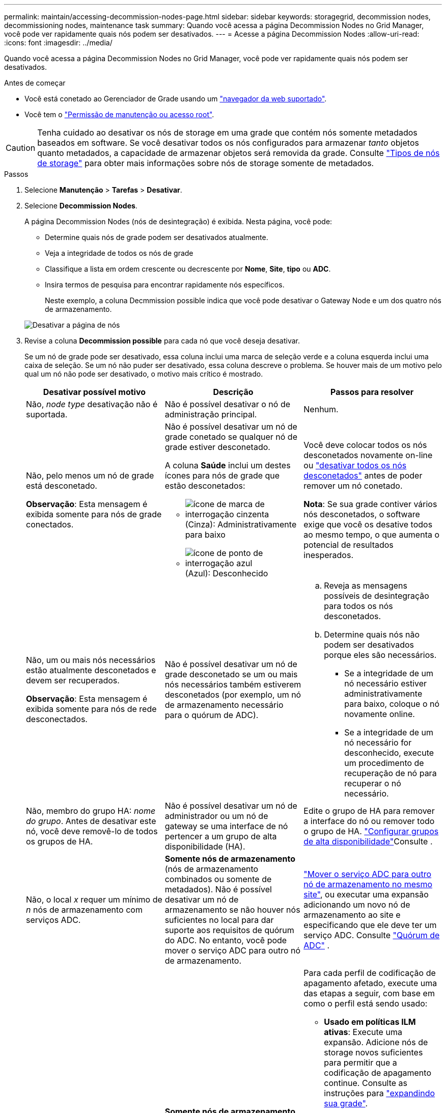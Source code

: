 ---
permalink: maintain/accessing-decommission-nodes-page.html 
sidebar: sidebar 
keywords: storagegrid, decommission nodes, decommissioning nodes, maintenance task 
summary: Quando você acessa a página Decommission Nodes no Grid Manager, você pode ver rapidamente quais nós podem ser desativados. 
---
= Acesse a página Decommission Nodes
:allow-uri-read: 
:icons: font
:imagesdir: ../media/


[role="lead"]
Quando você acessa a página Decommission Nodes no Grid Manager, você pode ver rapidamente quais nós podem ser desativados.

.Antes de começar
* Você está conetado ao Gerenciador de Grade usando um link:../admin/web-browser-requirements.html["navegador da web suportado"].
* Você tem o link:../admin/admin-group-permissions.html["Permissão de manutenção ou acesso root"].



CAUTION: Tenha cuidado ao desativar os nós de storage em uma grade que contém nós somente metadados baseados em software. Se você desativar todos os nós configurados para armazenar _tanto_ objetos quanto metadados, a capacidade de armazenar objetos será removida da grade. Consulte link:../primer/what-storage-node-is.html#types-of-storage-nodes["Tipos de nós de storage"] para obter mais informações sobre nós de storage somente de metadados.

.Passos
. Selecione *Manutenção* > *Tarefas* > *Desativar*.
. Selecione *Decommission Nodes*.
+
A página Decommission Nodes (nós de desintegração) é exibida. Nesta página, você pode:

+
** Determine quais nós de grade podem ser desativados atualmente.
** Veja a integridade de todos os nós de grade
** Classifique a lista em ordem crescente ou decrescente por *Nome*, *Site*, *tipo* ou *ADC*.
** Insira termos de pesquisa para encontrar rapidamente nós específicos.
+
Neste exemplo, a coluna Decmmission possible indica que você pode desativar o Gateway Node e um dos quatro nós de armazenamento.

+
image::../media/decommission_nodes_page_all_connected.png[Desativar a página de nós]



. Revise a coluna *Decommission possible* para cada nó que você deseja desativar.
+
Se um nó de grade pode ser desativado, essa coluna inclui uma marca de seleção verde e a coluna esquerda inclui uma caixa de seleção. Se um nó não puder ser desativado, essa coluna descreve o problema. Se houver mais de um motivo pelo qual um nó não pode ser desativado, o motivo mais crítico é mostrado.

+
[cols="1a,1a,1a"]
|===
| Desativar possível motivo | Descrição | Passos para resolver 


 a| 
Não, _node type_ desativação não é suportada.
 a| 
Não é possível desativar o nó de administração principal.
 a| 
Nenhum.



 a| 
Não, pelo menos um nó de grade está desconetado.

*Observação*: Esta mensagem é exibida somente para nós de grade conectados.
 a| 
Não é possível desativar um nó de grade conetado se qualquer nó de grade estiver desconetado.

A coluna *Saúde* inclui um destes ícones para nós de grade que estão desconetados:

** image:../media/icon_alarm_gray_administratively_down.png["ícone de marca de interrogação cinzenta"] (Cinza): Administrativamente para baixo
** image:../media/icon_alarm_blue_unknown.png["ícone de ponto de interrogação azul"] (Azul): Desconhecido

 a| 
Você deve colocar todos os nós desconetados novamente on-line ou link:decommissioning-disconnected-grid-nodes.html["desativar todos os nós desconetados"] antes de poder remover um nó conetado.

*Nota*: Se sua grade contiver vários nós desconetados, o software exige que você os desative todos ao mesmo tempo, o que aumenta o potencial de resultados inesperados.



 a| 
Não, um ou mais nós necessários estão atualmente desconetados e devem ser recuperados.

*Observação*: Esta mensagem é exibida somente para nós de rede desconectados.
 a| 
Não é possível desativar um nó de grade desconetado se um ou mais nós necessários também estiverem desconetados (por exemplo, um nó de armazenamento necessário para o quórum de ADC).
 a| 
.. Reveja as mensagens possíveis de desintegração para todos os nós desconetados.
.. Determine quais nós não podem ser desativados porque eles são necessários.
+
*** Se a integridade de um nó necessário estiver administrativamente para baixo, coloque o nó novamente online.
*** Se a integridade de um nó necessário for desconhecido, execute um procedimento de recuperação de nó para recuperar o nó necessário.






 a| 
Não, membro do grupo HA: _nome do grupo_.  Antes de desativar este nó, você deve removê-lo de todos os grupos de HA.
 a| 
Não é possível desativar um nó de administrador ou um nó de gateway se uma interface de nó pertencer a um grupo de alta disponibilidade (HA).
 a| 
Edite o grupo de HA para remover a interface do nó ou remover todo o grupo de HA. link:../admin/configure-high-availability-group.html["Configurar grupos de alta disponibilidade"]Consulte .



 a| 
Não, o local _x_ requer um mínimo de _n_ nós de armazenamento com serviços ADC.
 a| 
*Somente nós de armazenamento* (nós de armazenamento combinados ou somente de metadados).  Não é possível desativar um nó de armazenamento se não houver nós suficientes no local para dar suporte aos requisitos de quórum do ADC.  No entanto, você pode mover o serviço ADC para outro nó de armazenamento.
 a| 
link:../maintain/move-adc-service.html["Mover o serviço ADC para outro nó de armazenamento no mesmo site"], ou executar uma expansão adicionando um novo nó de armazenamento ao site e especificando que ele deve ter um serviço ADC. Consulte link:understanding-adc-service-quorum.html["Quórum de ADC"] .



 a| 
Não, um ou mais perfis de codificação de apagamento precisam de pelo menos _n_ nós de storage. Se o perfil não for usado em uma regra ILM, você poderá desativá-lo.
 a| 
*Somente nós de armazenamento*.  Não é possível desativar um nó de armazenamento a menos que haja nós suficientes para os perfis de codificação de eliminação existentes.

Por exemplo, se existir um perfil de codificação 4 de apagamento para codificação de apagamento a mais de 2, pelo menos 6 nós de storage devem permanecer.
 a| 
Para cada perfil de codificação de apagamento afetado, execute uma das etapas a seguir, com base em como o perfil está sendo usado:

** *Usado em políticas ILM ativas*: Execute uma expansão. Adicione nós de storage novos suficientes para permitir que a codificação de apagamento continue. Consulte as instruções para link:../expand/index.html["expandindo sua grade"].
** *Usado em uma regra ILM, mas não em políticas ILM ativas*: Edite ou exclua a regra e, em seguida, desative o perfil de codificação de apagamento.
** *Não usado em nenhuma regra ILM*: Desative o perfil de codificação de apagamento.


*Observação:* uma mensagem de erro aparece se você tentar desativar um perfil de codificação de apagamento e os dados de objeto ainda estiverem associados ao perfil. Talvez seja necessário esperar várias semanas antes de tentar novamente o processo de desativação.

Saiba mais link:../ilm/manage-erasure-coding-profiles.html["desativar um perfil de codificação de apagamento"]sobre .



 a| 
Não, não é possível desativar um nó de arquivo a menos que o nó esteja desconetado.
 a| 
Se um nó de arquivo ainda estiver conetado, você não poderá removê-lo.
 a| 
*Nota*: O suporte para nós de arquivo foi removido. Se necessitar de desativar um nó de arquivo, consulte https://docs.netapp.com/us-en/storagegrid-118/maintain/grid-node-decommissioning.html["Desativação do nó de grade (StorageGRID 11,8 doc site)"^]

|===

